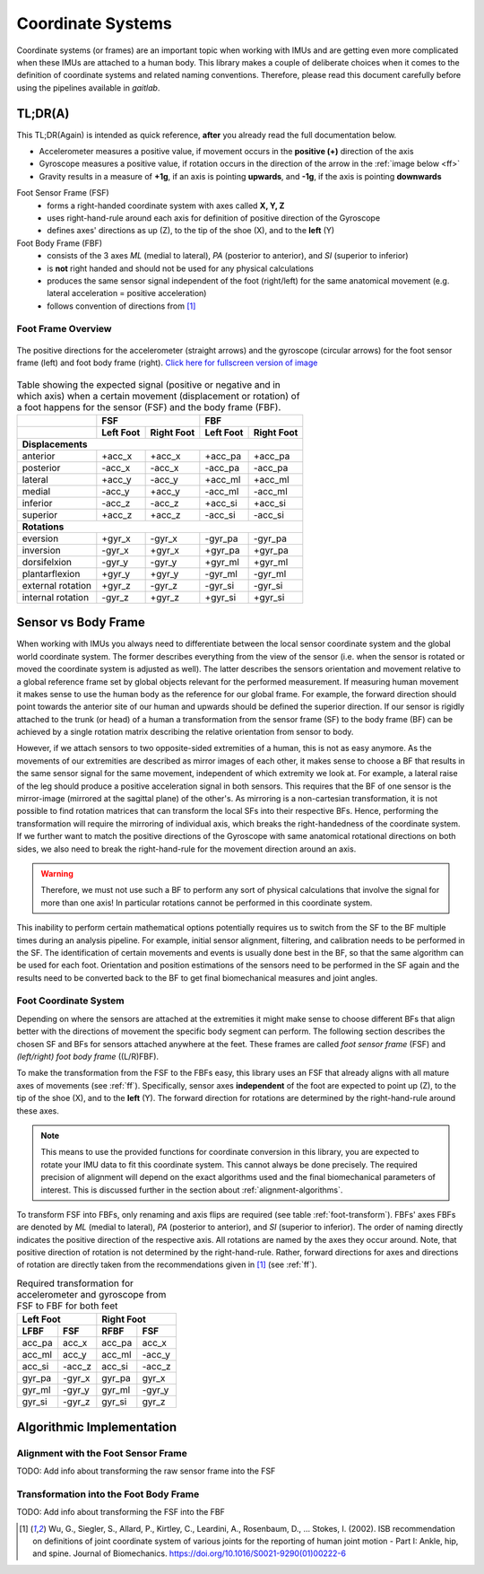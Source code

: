 ===================
Coordinate  Systems
===================

Coordinate systems (or frames) are an important topic when working with IMUs and are getting even more complicated
when these IMUs are attached to a human body.
This library makes a couple of deliberate choices when it comes to the definition of coordinate systems and related
naming conventions.
Therefore, please read this document carefully before using the pipelines available in *gaitlab*.

TL;DR(A)
========

This TL;DR(Again) is intended as quick reference, **after** you already read the full documentation below.

* Accelerometer measures a positive value, if movement occurs in the **positive (+)** direction of the axis
* Gyroscope measures a positive value, if rotation occurs in the direction of the arrow in the :ref:`image below <ff>`
* Gravity results in a measure of **+1g**, if an axis is pointing **upwards**, and **-1g**, if the axis is pointing
  **downwards**

Foot Sensor Frame (FSF)
    * forms a right-handed coordinate system with axes called **X, Y, Z**
    * uses right-hand-rule around each axis for definition of positive direction of the Gyroscope 
    * defines axes' directions as up (Z), to the tip of the shoe (X), and
      to the **left** (Y)

Foot Body Frame (FBF)
    * consists of the 3 axes *ML* (medial to lateral), *PA* (posterior to anterior), and *SI* (superior to inferior)
    * is **not** right handed and should not be used for any physical calculations
    * produces the same sensor signal independent of the foot (right/left) for the same anatomical movement (e.g.
      lateral acceleration = positive acceleration)
    * follows convention of directions from [1]_

.. _ff:

Foot Frame Overview
-------------------

.. figure:: /images/gaitmap_foot_frame.svg
    :alt: gaitmap foot frame
    :figclass: align-center

    The positive directions for the accelerometer (straight arrows) and the gyroscope (circular arrows) for the foot
    sensor frame (left) and foot body frame (right).
    `Click here for fullscreen version of image <../_images/gaitmap_foot_frame.svg>`_

.. table:: Table showing the expected signal (positive or negative and in which axis) when a certain movement
           (displacement or rotation) of a foot happens for the sensor (FSF) and the body frame (FBF).

  +-------------------+------------------------+------------------------+
  |                   |          FSF           |          FBF           |
  +-------------------+-----------+------------+-----------+------------+
  |                   | Left Foot | Right Foot | Left Foot | Right Foot |
  +===================+===========+============+===========+============+
  |                              **Displacements**                      |
  +-------------------+-----------+------------+-----------+------------+
  | anterior          | +acc_x    | +acc_x     | +acc_pa   | +acc_pa    |
  +-------------------+-----------+------------+-----------+------------+
  | posterior         | -acc_x    | -acc_x     | -acc_pa   | -acc_pa    |
  +-------------------+-----------+------------+-----------+------------+
  | lateral           | +acc_y    | -acc_y     | +acc_ml   | +acc_ml    |
  +-------------------+-----------+------------+-----------+------------+
  | medial            | -acc_y    | +acc_y     | -acc_ml   | -acc_ml    |
  +-------------------+-----------+------------+-----------+------------+
  | inferior          | -acc_z    | -acc_z     | +acc_si   | +acc_si    |
  +-------------------+-----------+------------+-----------+------------+
  | superior          | +acc_z    | +acc_z     | -acc_si   | -acc_si    |
  +-------------------+-----------+------------+-----------+------------+
  |                                **Rotations**                        |
  +-------------------+-----------+------------+-----------+------------+
  | eversion          | +gyr_x    | -gyr_x     | -gyr_pa   | -gyr_pa    |
  +-------------------+-----------+------------+-----------+------------+
  | inversion         | -gyr_x    | +gyr_x     | +gyr_pa   | +gyr_pa    |
  +-------------------+-----------+------------+-----------+------------+
  | dorsifelxion      | -gyr_y    | -gyr_y     | +gyr_ml   | +gyr_ml    |
  +-------------------+-----------+------------+-----------+------------+
  | plantarflexion    | +gyr_y    | +gyr_y     | -gyr_ml   | -gyr_ml    |
  +-------------------+-----------+------------+-----------+------------+
  | external rotation | +gyr_z    | -gyr_z     | -gyr_si   | -gyr_si    |
  +-------------------+-----------+------------+-----------+------------+
  | internal rotation | -gyr_z    | +gyr_z     | +gyr_si   | +gyr_si    |
  +-------------------+-----------+------------+-----------+------------+

Sensor vs Body Frame
====================

When working with IMUs you always need to differentiate between the local sensor coordinate system and the global world
coordinate system.
The former describes everything from the view of the sensor (i.e. when the sensor is rotated or moved the coordinate
system is adjusted as well).
The latter describes the sensors orientation and movement relative to a global reference frame set by global objects
relevant for the performed measurement.
If measuring human movement it makes sense to use the human body as the reference for our global frame.
For example, the forward direction should point towards the anterior site of our human and upwards should be defined the
superior direction.
If our sensor is rigidly attached to the trunk (or head) of a human a transformation from the sensor frame (SF) to the
body frame (BF) can be achieved by a single rotation matrix describing the relative orientation from sensor to body.

However, if we attach sensors to two opposite-sided extremities of a human, this is not as easy anymore.
As the movements of our extremities are described as mirror images of each other, it makes sense to choose a BF that
results in the same sensor signal for the same movement, independent of which extremity we look at.
For example, a lateral raise of the leg should produce a positive acceleration signal in both sensors.
This requires that the BF of one sensor is the mirror-image (mirrored at the sagittal plane) of the other's.
As mirroring is a non-cartesian transformation, it is not possible to find rotation matrices that can transform the
local SFs into their respective BFs.
Hence, performing the transformation will require the mirroring of individual axis, which breaks the right-handedness of
the coordinate system.
If we further want to match the positive directions of the Gyroscope with same anatomical rotational directions on both
sides, we also need to break the right-hand-rule for the movement direction around an axis.

.. warning:: Therefore, we must not use such a BF to perform any sort of physical calculations that involve the signal
             for more than one axis!
             In particular rotations cannot be performed in this coordinate system.

This inability to perform certain mathematical options potentially requires us to switch from the SF to the BF multiple
times during an analysis pipeline.
For example, initial sensor alignment, filtering, and calibration needs to be performed in the SF.
The identification of certain movements and events is usually done best in the BF, so that the same algorithm can be
used for each foot.
Orientation and position estimations of the sensors need to be performed in the SF again and the results need to be
converted back to the BF to get final biomechanical measures and joint angles.

Foot Coordinate System
----------------------

Depending on where the sensors are attached at the extremities it might make sense to choose different BFs that align
better with the directions of movement the specific body segment can perform.
The following section describes the chosen SF and BFs for sensors attached anywhere at the feet.
These frames are called *foot sensor frame* (FSF) and *(left/right) foot body frame* ((L/R)FBF).

To make the transformation from the FSF to the FBFs easy, this library uses an FSF that already aligns with all mature
axes of movements (see :ref:`ff`).
Specifically, sensor axes **independent** of the foot are expected to point up (Z), to the tip of the shoe (X), and
to the **left** (Y).
The forward direction for rotations are determined by the right-hand-rule around these axes.

.. note:: This means to use the provided functions for coordinate conversion in this library, you are expected to rotate
          your IMU data to fit this coordinate system.
          This cannot always be done precisely.
          The required precision of alignment will depend on the exact algorithms used and the final biomechanical
          parameters of interest.
          This is discussed further in the section about :ref:`alignment-algorithms`.

To transform FSF into FBFs, only renaming and axis flips are required (see table :ref:`foot-transform`).
FBFs' axes FBFs are denoted by *ML* (medial to lateral), *PA* (posterior to anterior), and *SI* (superior to
inferior).
The order of naming directly indicates the positive direction of the respective axis.
All rotations are named by the axes they occur around.
Note, that positive direction of rotation is not determined by the right-hand-rule.
Rather, forward directions for axes and directions of rotation are directly taken from the recommendations given
in [1]_ (see :ref:`ff`).

.. _foot-transform:

.. table:: Required transformation for accelerometer and gyroscope from FSF to FBF for both feet

   +-----------------+-----------------+
   | Left Foot       | Right Foot      |
   +--------+--------+--------+--------+
   |  LFBF  |  FSF   |  RFBF  |  FSF   |
   +========+========+========+========+
   | acc_pa | acc_x  | acc_pa | acc_x  |
   +--------+--------+--------+--------+
   | acc_ml | acc_y  | acc_ml | -acc_y |
   +--------+--------+--------+--------+
   | acc_si | -acc_z | acc_si | -acc_z |
   +--------+--------+--------+--------+
   | gyr_pa | -gyr_x | gyr_pa | gyr_x  |
   +--------+--------+--------+--------+
   | gyr_ml | -gyr_y | gyr_ml | -gyr_y |
   +--------+--------+--------+--------+
   | gyr_si | -gyr_z | gyr_si | gyr_z  |
   +--------+--------+--------+--------+


Algorithmic Implementation
==========================

.. _alignment-algorithms:

Alignment with the Foot Sensor Frame
------------------------------------

TODO: Add info about transforming the raw sensor frame into the FSF

Transformation into the Foot Body Frame
---------------------------------------

TODO: Add info about transforming the FSF into the FBF


.. [1] Wu, G., Siegler, S., Allard, P., Kirtley, C., Leardini, A., Rosenbaum, D., … Stokes, I. (2002). ISB
       recommendation on definitions of joint coordinate system of various joints for the reporting of human joint
       motion - Part I: Ankle, hip, and spine. Journal of Biomechanics. https://doi.org/10.1016/S0021-9290(01)00222-6
